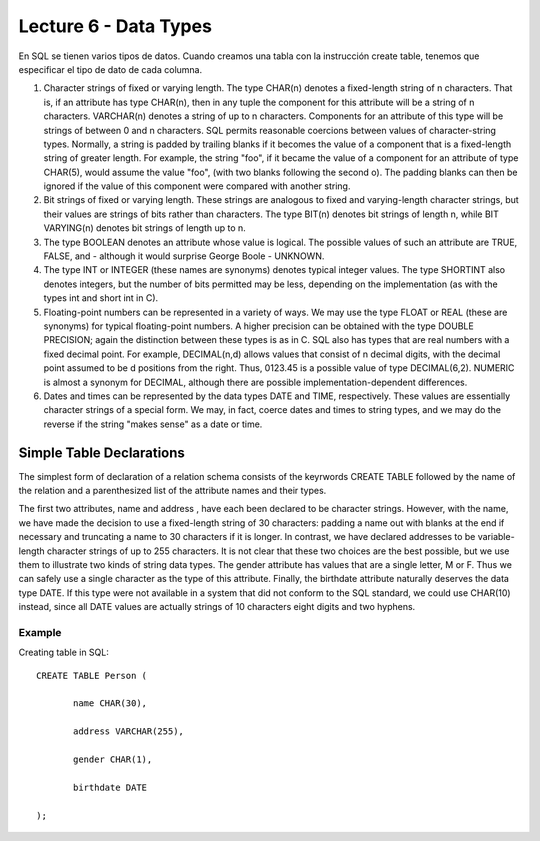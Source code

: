 Lecture 6 - Data Types
-------------------------------

En SQL se tienen varios tipos de datos. Cuando creamos una tabla con la instrucción create table, tenemos que especificar el tipo de dato de cada columna.

1. Character strings of fixed or varying length. The type CHAR(n) denotes a fixed-length string of n characters. That is, if an attribute has type CHAR(n), then in any tuple the component for this attribute will be a string of n characters. VARCHAR(n) denotes a string of up to n characters. Components for an attribute of this type will be strings of between 0 and n characters. SQL permits reasonable coercions between values of character-string types. Normally, a string is padded by trailing blanks if it becomes the value of a component that is a fixed-length string of greater length. For example, the string "foo", if it became the value of a component for an attribute of type CHAR(5), would assume the value "foo", (with two blanks following the second o). The padding blanks can then be ignored if the value of this component were compared with another string.

2. Bit strings of fixed or varying length. These strings are analogous to fixed and varying-length character strings, but their values are strings of bits rather than characters. The type BIT(n) denotes bit strings of length n, while BIT VARYING(n) denotes bit strings of length up to n.

3. The type BOOLEAN denotes an attribute whose value is logical. The possible values of such an attribute are TRUE, FALSE, and - although it would surprise George Boole - UNKNOWN.

4. The type INT or INTEGER (these names are synonyms) denotes typical integer values. The type SHORTINT also denotes integers, but the number of bits permitted may be less, depending on the implementation (as with the types int and short int in C).

5. Floating-point numbers can be represented in a variety of ways. We may use the type FLOAT or REAL (these are synonyms) for typical floating-point numbers. A higher precision can be obtained with the type DOUBLE PRECISION; again the distinction between these types is as in C. SQL also has types that are real numbers with a fixed decimal point. For example, DECIMAL(n,d) allows values that consist of n decimal digits, with the decimal point assumed to be d positions from the right. Thus, 0123.45 is a possible value of type DECIMAL(6,2). NUMERIC is almost a synonym for DECIMAL, although there are possible implementation-dependent differences.

6. Dates and times can be represented by the data types DATE and TIME, respectively. These values are essentially character strings of a special form. We may, in fact, coerce dates and times to string types, and we may do the reverse if the string "makes sense" as a date or time.

Simple Table Declarations
~~~~~~~~~~~~~~~~~~~~~~~~~ 

The simplest form of declaration of a relation schema consists of the keyrwords CREATE TABLE followed by the name of the relation and a parenthesized list of the attribute names and their types.

The first two attributes, name and address , have each been declared to be character strings. However, with the name, we have made the decision to use a fixed-length string of 30 characters: padding a name out with blanks at the end if necessary and truncating a name to 30 characters if it is longer. In contrast, we have declared addresses to be variable-length character strings of up to 255 characters. It is not clear that these two choices are the best possible, but we use them to illustrate two kinds of string data types.
The gender attribute has values that are a single letter, M or F. Thus we can safely use a single character as the type of this attribute. Finally, the birthdate attribute naturally deserves the data type DATE. If this type were not available in a system that did not conform to the SQL standard, we could use CHAR(10) instead, since all DATE values are actually strings of 10 characters eight digits and two hyphens.

-------
Example
-------

Creating table in SQL::

   CREATE TABLE Person (

          name CHAR(30),

          address VARCHAR(255),

          gender CHAR(1),

          birthdate DATE

   );


